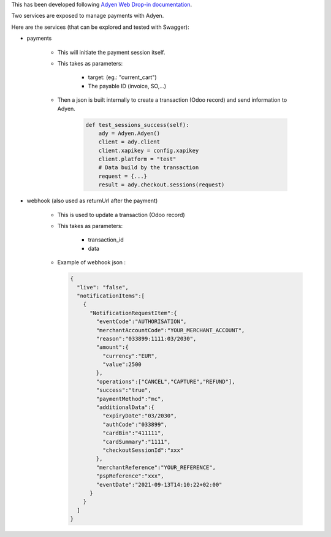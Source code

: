 This has been developed following `Adyen Web Drop-in documentation <https://docs.adyen.com/online-payments/build-your-integration/?platform=Web&integration=Drop-in&tab=python_6>`_.


Two services are exposed to manage payments with Adyen.

Here are the services (that can be explored and tested with Swagger):

* payments

    * This will initiate the payment session itself.

    * This takes as parameters:

        * target: (eg.: "current_cart")
        * The payable ID (invoice, SO,...)

    * Then a json is built internally to create a transaction (Odoo record) and send information to Adyen.

        .. code:: python

            def test_sessions_success(self):
                ady = Adyen.Adyen()
                client = ady.client
                client.xapikey = config.xapikey
                client.platform = "test"
                # Data build by the transaction
                request = {...}
                result = ady.checkout.sessions(request)
        ..

* webhook (also used as returnUrl after the payment)

    * This is used to update a transaction (Odoo record)

    * This takes as parameters:

        * transaction_id
        * data

    * Example of webhook json :

      .. code:: python

          {
            "live": "false",
            "notificationItems":[
              {
                "NotificationRequestItem":{
                  "eventCode":"AUTHORISATION",
                  "merchantAccountCode":"YOUR_MERCHANT_ACCOUNT",
                  "reason":"033899:1111:03/2030",
                  "amount":{
                    "currency":"EUR",
                    "value":2500
                  },
                  "operations":["CANCEL","CAPTURE","REFUND"],
                  "success":"true",
                  "paymentMethod":"mc",
                  "additionalData":{
                    "expiryDate":"03/2030",
                    "authCode":"033899",
                    "cardBin":"411111",
                    "cardSummary":"1111",
                    "checkoutSessionId":"xxx"
                  },
                  "merchantReference":"YOUR_REFERENCE",
                  "pspReference":"xxx",
                  "eventDate":"2021-09-13T14:10:22+02:00"
                }
              }
            ]
          }
      ..
